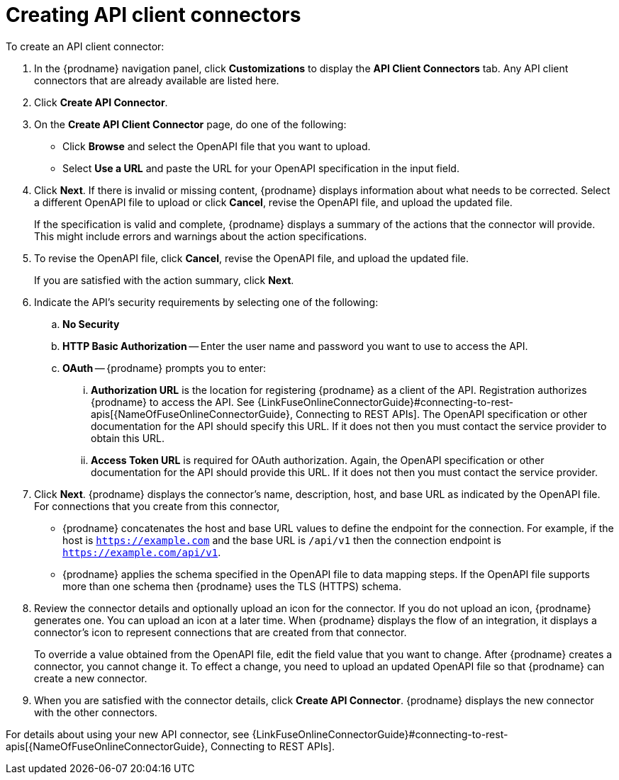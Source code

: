 [id='creating-api-connectors']
= Creating API client connectors

To create an API client connector:

. In the {prodname} navigation panel, click *Customizations* to display
the *API Client Connectors* tab. Any API client connectors that are
already available are listed here.
. Click *Create API Connector*.
. On the *Create API Client Connector* page, do one of the following:
+
* Click *Browse* and select the OpenAPI file that you want to upload.
* Select *Use a URL* and paste the URL for your OpenAPI specification
in the input field. 

. Click *Next*. If there is invalid or missing content, {prodname}
displays information about what needs to be corrected. Select a different
OpenAPI file to upload or click *Cancel*,
revise the OpenAPI file, and upload the updated file.
+
If the specification is valid and complete, {prodname} displays a summary of
the actions that the connector will provide. This might include errors and
warnings about the action specifications.

. To revise the OpenAPI file,
click *Cancel*, revise the OpenAPI file, and upload the updated file.
+
If you are satisfied with the action summary, click *Next*.
. Indicate the API's security requirements by selecting one of the
following:
.. *No Security*
.. *HTTP Basic Authorization* -- Enter the user name and password you
want to use to access the API.
.. *OAuth* -- {prodname} prompts you to enter:
... *Authorization URL* is the location for registering {prodname} as
a client of the API. Registration authorizes {prodname} to access the API.
See 
{LinkFuseOnlineConnectorGuide}#connecting-to-rest-apis[{NameOfFuseOnlineConnectorGuide}, Connecting to REST APIs].
The OpenAPI specification or other
documentation for the API should specify this URL. If it does not then
you must contact the service provider to obtain this URL.
... *Access Token URL* is required for OAuth authorization. Again, the
OpenAPI specification or other documentation for the API should provide
this URL. If it does not then you must contact the service provider.
. Click *Next*. {prodname} displays the connector's name,
description, host, and base URL as indicated by the OpenAPI file.
For connections that you create from this connector,
+
** {prodname}
concatenates the host and base URL values to define the endpoint for
the connection. For example, if the host is `https://example.com` and
the base URL is `/api/v1` then the connection endpoint is
`https://example.com/api/v1`.
** {prodname} applies the schema specified in the OpenAPI file to data
mapping steps. If the OpenAPI file supports more than one schema then {prodname}
uses the TLS (HTTPS) schema.
. Review the connector details and optionally upload an icon for the connector.
If you do not upload an icon, {prodname} generates one.
You can upload an icon at a later time. When {prodname} displays
the flow of an integration, it displays a connector's icon
to represent connections that are created from that connector.
+
To override a value obtained from
the OpenAPI file, edit the field value that you want to change.
After {prodname} creates a connector,
you cannot change it. To effect a change, you need to upload an updated
OpenAPI file so that {prodname} can create a new connector.
. When you are satisfied with the connector details, click *Create API Connector*.
{prodname} displays the new connector with the other connectors. 

For details about using your new API connector, see
{LinkFuseOnlineConnectorGuide}#connecting-to-rest-apis[{NameOfFuseOnlineConnectorGuide}, Connecting to REST APIs].
